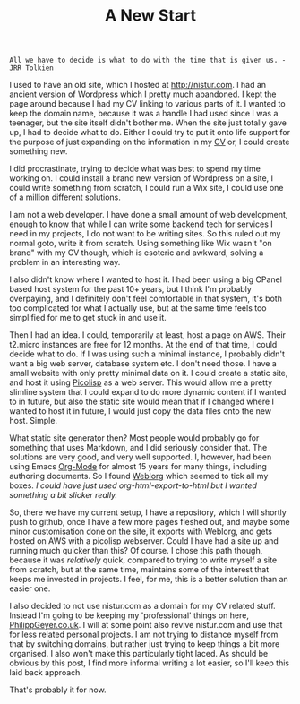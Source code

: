 #+TITLE: A New Start

#+BEGIN_EXAMPLE
All we have to decide is what to do with the time that is given us. - JRR Tolkien
#+END_EXAMPLE

I used to have an old site, which I hosted at http://nistur.com. I had
an ancient version of Wordpress which I pretty much abandoned. I kept
the page around because I had my CV linking to various parts of it. I
wanted to keep the domain name, because it was a handle I had used
since I was a teenager, but the site itself didn't bother me. When the
site just totally gave up, I had to decide what to do. Either I could
try to put it onto life support for the purpose of just expanding on
the information in my [[file:pages/cv.org][CV]] or, I could create something new.

I did procrastinate, trying to decide what was best to spend my time
working on. I could install a brand new version of Wordpress on a
site, I could write something from scratch, I could run a Wix site, I
could use one of a million different solutions.

I am not a web developer. I have done a small amount of web
development, enough to know that while I can write some backend tech
for services I need in my projects, I do not want to be writing
sites. So this ruled out my normal goto, write it from scratch. Using
something like Wix wasn't "on brand" with my CV though, which is
esoteric and awkward, solving a problem in an interesting way.

I also didn't know where I wanted to host it. I had been using a big
CPanel based host system for the past 10+ years, but I think I'm
probably overpaying, and I definitely don't feel comfortable in that
system, it's both too complicated for what I actually use, but at the
same time feels too simplified for me to get stuck in and use it.

Then I had an idea. I could, temporarily at least, host a page on
AWS. Their t2.micro instances are free for 12 months. At the end of
that time, I could decide what to do. If I was using such a minimal
instance, I probably didn't want a big web server, database system
etc. I don't need those. I have a small website with only pretty
minimal data on it. I could create a static site, and host it using
[[https://picolisp.com][Picolisp]] as a web server. This would allow me a pretty slimline system
that I could expand to do more dynamic content if I wanted to in
future, but also the static site would mean that if I changed where I
wanted to host it in future, I would just copy the data files onto the
new host. Simple.

What static site generator then? Most people would probably go for
something that uses Markdown, and I did seriously consider that. The
solutions are very good, and very well supported. I, however, had been
using Emacs [[https://orgmode.org][Org-Mode]] for almost 15 years for many things, including
authoring documents. So I found [[https://emacs.love/weblorg][Weblorg]] which seemed to tick all my
boxes. /I could have just used org-html-export-to-html but I wanted
something a bit slicker really./

So, there we have my current setup, I have a repository, which I will
shortly push to github, once I have a few more pages fleshed out, and
maybe some minor customisation done on the site, it exports with
Weblorg, and gets hosted on AWS with a picolisp webserver. Could I
have had a site up and running much quicker than this? Of course. I
chose this path though, because it was /relatively/ quick, compared to
trying to write myself a site from scratch, but at the same time,
maintains some of the interest that keeps me invested in projects. I
feel, for me, this is a better solution than an easier one.

I also decided to not use nistur.com as a domain for my CV related
stuff. Instead I'm going to be keeping my 'professional' things on
here, [[http://philippgeyer.co.uk][PhilippGeyer.co.uk]]. I will at some point also revive nistur.com
and use that for less related personal projects. I am not trying to
distance myself from that by switching domains, but rather just trying
to keep things a bit more organised. I also won't make this
particularly tight laced. As should be obvious by this post, I find
more informal writing a lot easier, so I'll keep this laid back
approach.

That's probably it for now.
